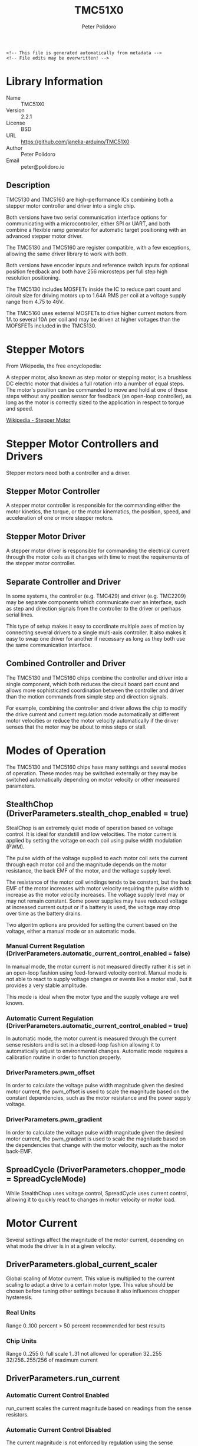 #+EXPORT_FILE_NAME: ../README.md
#+OPTIONS: toc:1 |:t ^:nil tags:nil
#+TITLE: TMC51X0
#+AUTHOR: Peter Polidoro
#+EMAIL: peter@polidoro.io

# Place warning at the top of the exported file
#+BEGIN_EXAMPLE
<!-- This file is generated automatically from metadata -->
<!-- File edits may be overwritten! -->
#+END_EXAMPLE

* Library Information
- Name :: TMC51X0
- Version :: 2.2.1
- License :: BSD
- URL :: https://github.com/janelia-arduino/TMC51X0
- Author :: Peter Polidoro
- Email :: peter@polidoro.io

** Description

TMC5130 and TMC5160 are high-performance ICs combining both a stepper motor
controller and driver into a single chip.

Both versions have two serial communication interface options for communicating
with a microcontroller, either SPI or UART, and both combine a flexible ramp
generator for automatic target positioning with an advanced stepper motor
driver.

The TMC5130 and TMC5160 are register compatible, with a few exceptions, allowing
the same driver library to work with both.

Both versions have encoder inputs and reference switch inputs for optional
position feedback and both have 256 microsteps per full step high resolution
positioning.

The TMC5130 includes MOSFETs inside the IC to reduce part count and circuit size
for driving motors up to 1.64A RMS per coil at a voltage supply range from 4.75
to 46V.

The TMC5160 uses external MOSFETs to drive higher current motors from 1A to
several 10A per coil and may be driven at higher voltages than the MOFSFETs
included in the TMC5130.

#+html: <img src="./images/trinamic-wiring-TMC51X0-description.svg" width="1920px">

* Stepper Motors

From Wikipedia, the free encyclopedia:

A stepper motor, also known as step motor or stepping motor, is a brushless DC
electric motor that divides a full rotation into a number of equal steps. The
motor's position can be commanded to move and hold at one of these steps without
any position sensor for feedback (an open-loop controller), as long as the motor
is correctly sized to the application in respect to torque and speed.

[[https://en.wikipedia.org/wiki/Stepper_motor][Wikipedia - Stepper Motor]]

* Stepper Motor Controllers and Drivers

Stepper motors need both a controller and a driver.

** Stepper Motor Controller

A stepper motor controller is responsible for the commanding either the motor
kinetics, the torque, or the motor kinematics, the position, speed, and
acceleration of one or more stepper motors.

** Stepper Motor Driver

A stepper motor driver is responsible for commanding the electrical current
through the motor coils as it changes with time to meet the requirements of the
stepper motor controller.

** Separate Controller and Driver

In some systems, the controller (e.g. TMC429) and driver (e.g. TMC2209) may be
separate components which communicate over an interface, such as step and
direction signals from the controller to the driver or perhaps serial lines.

This type of setup makes it easy to coordinate multiple axes of motion by
connecting several drivers to a single multi-axis controller. It also makes it
easy to swap one driver for another if necessary as long as they both use the
same communication interface.

** Combined Controller and Driver

The TMC5130 and TMC5160 chips combine the controller and driver into a single
component, which both reduces the circuit board part count and allows more
sophisticated coordination between the controller and driver than the motion
commands from simple step and direction signals.

For example, combining the controller and driver allows the chip to modify the
drive current and current regulation mode automatically at different motor
velocities or reduce the motor velocity automatically if the driver senses that
the motor may be about to miss steps or stall.

* Modes of Operation

The TMC5130 and TMC5160 chips have many settings and several modes of operation.
These modes may be switched externally or they may be switched automatically
depending on motor velocity or other measured parameters.

** StealthChop (DriverParameters.stealth_chop_enabled = true)

StealChop is an extremely quiet mode of operation based on voltage control. It
is ideal for standstill and low velocities. The motor current is applied by
setting the voltage on each coil using pulse width modulation (PWM).

The pulse width of the voltage supplied to each motor coil sets the current
through each motor coil and the magnitude depends on the motor resistance, the
back EMF of the motor, and the voltage supply level.

The resistance of the motor coil windings tends to be constant, but the back EMF
of the motor increases with motor velocity requiring the pulse width to increase
as the motor velocity increases. The voltage supply level may or may not remain
constant. Some power supplies may have reduced voltage at increased current
output or if a battery is used, the voltage may drop over time as the battery
drains.

Two algoritm options are provided for setting the current based on the voltage,
either a manual mode or an automatic mode.

*** Manual Current Regulation (DriverParameters.automatic_current_control_enabled = false)

In manual mode, the motor current is not measured directly rather it is set in
an open-loop fashion using feed-forward velocity control. Manual mode is not
able to react to supply voltage changes or events like a motor stall, but it
provides a very stable amplitude.

This mode is ideal when the motor type and the supply voltage are well known.

*** Automatic Current Regulation (DriverParameters.automatic_current_control_enabled = true)

In automatic mode, the motor current is measured through the current sense
resistors and is set in a closed-loop fashion allowing it to automatically
adjust to environmental changes. Automatic mode requires a calibration routine
in order to function properly.

*** DriverParameters.pwm_offset

In order to calculate the voltage pulse width magnitude given the desired motor
current, the pwm_offset is used to scale the magnitude based on the constant
dependencies, such as the motor resistance and the power supply voltage.

*** DriverParameters.pwm_gradient

In order to calculate the voltage pulse width magnitude given the desired motor
current, the pwm_gradient is used to scale the magnitude based on the
dependencies that change with the motor velocity, such as the motor back-EMF.

** SpreadCycle (DriverParameters.chopper_mode = SpreadCycleMode)

While StealthChop uses voltage control, SpreadCycle uses current control,
allowing it to quickly react to changes in motor velocity or motor load.

* Motor Current

Several settings affect the magnitude of the motor current, depending on what
mode the driver is in at a given velocity.

** DriverParameters.global_current_scaler

Global scaling of Motor current. This value is multiplied to the current scaling
to adapt a drive to a certain motor type. This value should be chosen before
tuning other settings because it also influences chopper hysteresis.

*** Real Units

Range 0..100 percent
> 50 percent recommended for best results

*** Chip Units

Range 0..255
0: full scale
1..31 not allowed for operation
32..255 32/256..255/256 of maximum current

** DriverParameters.run_current

*** Automatic Current Control Enabled

run_current scales the current magnitude based on readings from the sense
resistors.

*** Automatic Current Control Disabled

The current magnitude is not enforced by regulation using the sense resistors,
but run_current still scales the PWM amplitude.

** DriverParameters.pwm_offset and DriverParameters.pwm_gradient

*** Automatic Current Control Enabled

pwm_offset and pwm_gradient are used as initial values for automatic scaling.

*** Automatic Current Control Disabled

pwm_offset and pwm_gradient scale the PWM amplitude.

* Examples

** Wiring

*** Microcontroller

#+html: <img src="./images/trinamic-wiring-TMC51X0-microcontroller.svg" width="1920px">

*** SPI

**** TMC51X0-BOB

***** Teensy 4.0

#+html: <img src="./images/trinamic-wiring-TMC51X0-tmc51x0-spi-tmc51x0-bob-teensy40.svg" width="1920px">

***** Pico

#+html: <img src="./images/trinamic-wiring-TMC51X0-tmc51x0-spi-tmc51x0-bob-pico.svg" width="1920px">

**** TMC51X0-EVAL

***** Pico

#+html: <img src="./images/trinamic-wiring-TMC51X0-tmc51x0-spi-tmc51x0-eval-pico.svg" width="1920px">

**** Wiring Documentation Source

[[https://github.com/janelia-kicad/trinamic-wiring]]

* Hardware Documentation

** Datasheets

[[./datasheet][Datasheets]]

* Host Computer Setup

** Download this repository

[[https://github.com/janelia-arduino/TMC51X0.git]]

#+BEGIN_SRC sh
git clone https://github.com/janelia-arduino/TMC51X0
#+END_SRC

** PlatformIO

*** Install PlatformIO Core

[[https://docs.platformio.org/en/latest/core/installation/index.html]]

#+BEGIN_SRC sh
python3 -m venv .venv
source .venv/bin/activate
pip install pip --upgrade
pip install platformio
pio --version
#+END_SRC

*** 99-platformio-udev.rules

Linux users have to install udev rules for PlatformIO supported boards/devices.

**** Download udev rules file to /etc/udev/rules.d

#+BEGIN_SRC sh
curl -fsSL https://raw.githubusercontent.com/platformio/platformio-core/develop/platformio/assets/system/99-platformio-udev.rules | sudo tee /etc/udev/rules.d/99-platformio-udev.rules
#+END_SRC

**** Restart udev management tool

#+BEGIN_SRC sh
sudo service udev restart
#+END_SRC

**** Add user to groups

#+BEGIN_SRC sh
sudo usermod -a -G dialout $USER && sudo usermod -a -G plugdev $USER
#+END_SRC

**** Remove modemmanager

#+BEGIN_SRC sh
sudo apt-get purge --auto-remove modemmanager
#+END_SRC

**** After setting up rules and groups

You will need to log out and log back in again (or reboot) for the user group changes to take effect.

After this file is installed, physically unplug and reconnect your board.

*** Compile the firmware

**** Gnu/Linux

#+BEGIN_SRC sh
make firmware
#+END_SRC

**** Other

#+BEGIN_SRC sh
pio run -e teensy40
#+END_SRC

*** Upload the firmware

**** Gnu/Linux

#+BEGIN_SRC sh
make upload
#+END_SRC

**** Other

#+BEGIN_SRC sh
pio run -e teensy40 -t upload
#+END_SRC

*** Serial Terminal Monitor

**** Gnu/Linux

#+BEGIN_SRC sh
make monitor
#+END_SRC

**** Other

#+BEGIN_SRC sh
pio device monitor --echo --eol=LF
#+END_SRC

** Arduino Ide

*** Download

[[https://www.arduino.cc/en/software]]

*** Additional Boards Manager URLs

File > Preferences

#+BEGIN_EXAMPLE
https://www.pjrc.com/teensy/package_teensy_index.json
https://github.com/earlephilhower/arduino-pico/releases/download/global/package_rp2040_index.json
#+END_EXAMPLE

*** Add Board Support Packages

- Teensy by Paul Stroffregen
- Raspberry Pi Pico/RP2040 by Earle F Philhower, III

